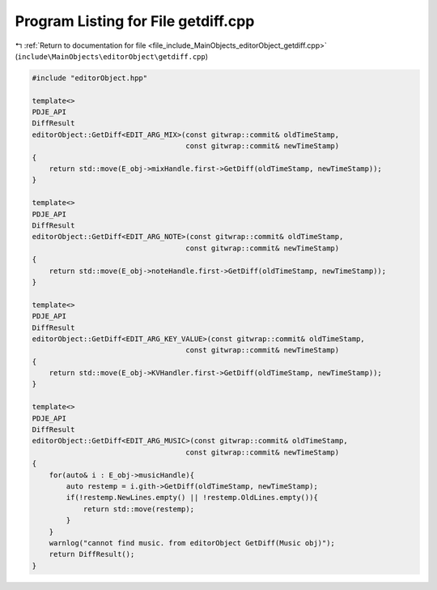 
.. _program_listing_file_include_MainObjects_editorObject_getdiff.cpp:

Program Listing for File getdiff.cpp
====================================

|exhale_lsh| :ref:`Return to documentation for file <file_include_MainObjects_editorObject_getdiff.cpp>` (``include\MainObjects\editorObject\getdiff.cpp``)

.. |exhale_lsh| unicode:: U+021B0 .. UPWARDS ARROW WITH TIP LEFTWARDS

.. code-block:: cpp

   #include "editorObject.hpp"
   
   template<>
   PDJE_API
   DiffResult
   editorObject::GetDiff<EDIT_ARG_MIX>(const gitwrap::commit& oldTimeStamp, 
                                       const gitwrap::commit& newTimeStamp)
   {
       return std::move(E_obj->mixHandle.first->GetDiff(oldTimeStamp, newTimeStamp));
   }
   
   template<>
   PDJE_API
   DiffResult
   editorObject::GetDiff<EDIT_ARG_NOTE>(const gitwrap::commit& oldTimeStamp, 
                                       const gitwrap::commit& newTimeStamp)
   {
       return std::move(E_obj->noteHandle.first->GetDiff(oldTimeStamp, newTimeStamp));
   }
   
   template<>
   PDJE_API
   DiffResult
   editorObject::GetDiff<EDIT_ARG_KEY_VALUE>(const gitwrap::commit& oldTimeStamp, 
                                       const gitwrap::commit& newTimeStamp)
   {
       return std::move(E_obj->KVHandler.first->GetDiff(oldTimeStamp, newTimeStamp));
   }
   
   template<>
   PDJE_API
   DiffResult
   editorObject::GetDiff<EDIT_ARG_MUSIC>(const gitwrap::commit& oldTimeStamp, 
                                       const gitwrap::commit& newTimeStamp)
   {
       for(auto& i : E_obj->musicHandle){
           auto restemp = i.gith->GetDiff(oldTimeStamp, newTimeStamp);
           if(!restemp.NewLines.empty() || !restemp.OldLines.empty()){
               return std::move(restemp);
           }
       }
       warnlog("cannot find music. from editorObject GetDiff(Music obj)");
       return DiffResult();
   }
   
   
